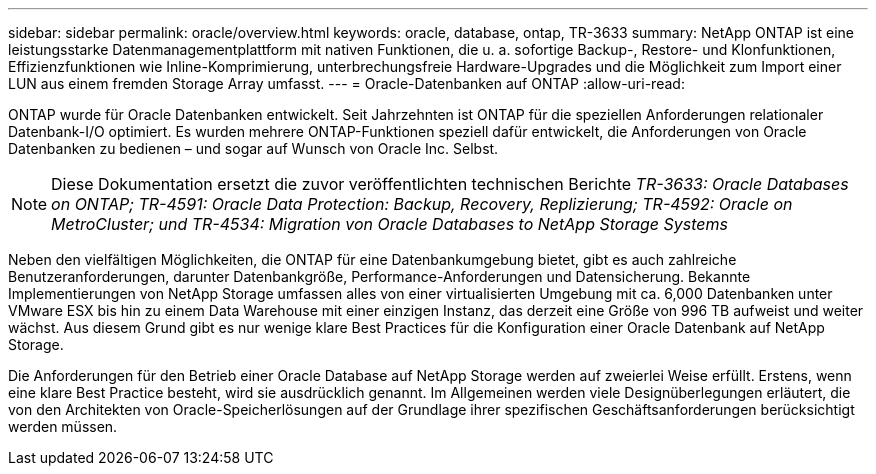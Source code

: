 ---
sidebar: sidebar 
permalink: oracle/overview.html 
keywords: oracle, database, ontap, TR-3633 
summary: NetApp ONTAP ist eine leistungsstarke Datenmanagementplattform mit nativen Funktionen, die u. a. sofortige Backup-, Restore- und Klonfunktionen, Effizienzfunktionen wie Inline-Komprimierung, unterbrechungsfreie Hardware-Upgrades und die Möglichkeit zum Import einer LUN aus einem fremden Storage Array umfasst. 
---
= Oracle-Datenbanken auf ONTAP
:allow-uri-read: 


[role="lead"]
ONTAP wurde für Oracle Datenbanken entwickelt. Seit Jahrzehnten ist ONTAP für die speziellen Anforderungen relationaler Datenbank-I/O optimiert. Es wurden mehrere ONTAP-Funktionen speziell dafür entwickelt, die Anforderungen von Oracle Datenbanken zu bedienen – und sogar auf Wunsch von Oracle Inc. Selbst.


NOTE: Diese Dokumentation ersetzt die zuvor veröffentlichten technischen Berichte _TR-3633: Oracle Databases on ONTAP; TR-4591: Oracle Data Protection: Backup, Recovery, Replizierung; TR-4592: Oracle on MetroCluster; und TR-4534: Migration von Oracle Databases to NetApp Storage Systems_

Neben den vielfältigen Möglichkeiten, die ONTAP für eine Datenbankumgebung bietet, gibt es auch zahlreiche Benutzeranforderungen, darunter Datenbankgröße, Performance-Anforderungen und Datensicherung. Bekannte Implementierungen von NetApp Storage umfassen alles von einer virtualisierten Umgebung mit ca. 6,000 Datenbanken unter VMware ESX bis hin zu einem Data Warehouse mit einer einzigen Instanz, das derzeit eine Größe von 996 TB aufweist und weiter wächst. Aus diesem Grund gibt es nur wenige klare Best Practices für die Konfiguration einer Oracle Datenbank auf NetApp Storage.

Die Anforderungen für den Betrieb einer Oracle Database auf NetApp Storage werden auf zweierlei Weise erfüllt. Erstens, wenn eine klare Best Practice besteht, wird sie ausdrücklich genannt. Im Allgemeinen werden viele Designüberlegungen erläutert, die von den Architekten von Oracle-Speicherlösungen auf der Grundlage ihrer spezifischen Geschäftsanforderungen berücksichtigt werden müssen.

